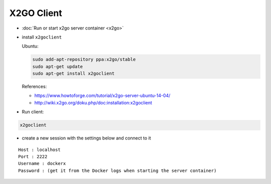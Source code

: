 =============
 X2GO Client
=============

* :doc:`Run or start x2go server container <x2go>`
* install ``x2goclient`` 

  Ubuntu:  

  .. code-block:: sh

      sudo add-apt-repository ppa:x2go/stable
      sudo apt-get update
      sudo apt-get install x2goclient

  References:

  * https://www.howtoforge.com/tutorial/x2go-server-ubuntu-14-04/ 
  * http://wiki.x2go.org/doku.php/doc:installation:x2goclient

* Run client:

.. code-block:: sh

   x2goclient

  
* create a new session with the settings below and connect to it

::

 Host : localhost
 Port : 2222
 Username : dockerx
 Password : (get it from the Docker logs when starting the server container)
